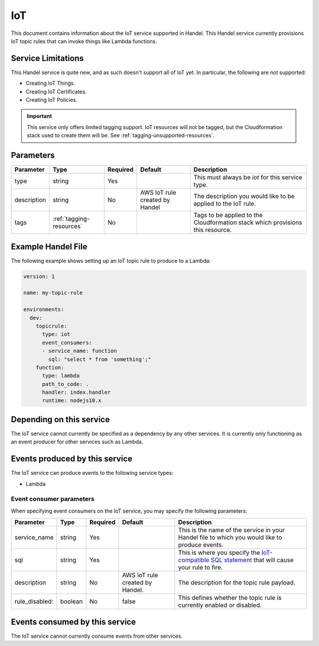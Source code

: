.. _iot:

IoT
===
This document contains information about the IoT service supported in Handel. This Handel service currently provisions IoT topic rules that can invoke things like Lambda functions.

Service Limitations
-------------------
This Handel service is quite new, and as such doesn't support all of IoT yet. In particular, the following are not supported:

* Creating IoT Things.
* Creating IoT Certificates.
* Creating IoT Policies.

.. IMPORTANT::

    This service only offers limited tagging support. IoT resources will not be tagged, but the Cloudformation stack used to create them will be. See :ref:`tagging-unsupported-resources`.


Parameters
----------
.. list-table:: 
   :header-rows: 1

   * - Parameter
     - Type
     - Required
     - Default
     - Description
   * - type
     - string
     - Yes
     - 
     - This must always be *iot* for this service type.
   * - description
     - string
     - No
     - AWS IoT rule created by Handel
     - The description you would like to be applied to the IoT rule.
   * - tags
     - :ref:`tagging-resources`
     - No
     -
     - Tags to be applied to the Cloudformation stack which provisions this resource.

Example Handel File
-------------------
The following example shows setting up an IoT topic rule to produce to a Lambda:

.. code-block:: yaml

    version: 1

    name: my-topic-rule

    environments:
      dev:
        topicrule:
          type: iot
          event_consumers:
          - service_name: function
            sql: "select * from 'something';"
        function:
          type: lambda
          path_to_code: .
          handler: index.handler
          runtime: nodejs10.x

Depending on this service
-------------------------
The IoT service cannot currently be specified as a dependency by any other services. It is currently only functioning as an event producer for other services such as Lambda.

Events produced by this service
-------------------------------
The IoT service can produce events to the following service types:

* Lambda

Event consumer parameters
~~~~~~~~~~~~~~~~~~~~~~~~~
When specifying event consumers on the IoT service, you may specify the following parameters:

.. list-table:: 
   :header-rows: 1

   * - Parameter
     - Type
     - Required
     - Default
     - Description
   * - service_name
     - string
     - Yes
     - 
     - This is the name of the service in your Handel file to which you would like to produce events.
   * - sql
     - string
     - Yes
     - 
     - This is where you specify the `IoT-compatible SQL statement <http://docs.aws.amazon.com/iot/latest/developerguide/iot-sql-reference.html>`_ that will cause your rule to fire.
   * - description
     - string
     - No
     - AWS IoT rule created by Handel.
     - The description for the topic rule payload.
   * - rule_disabled:
     - boolean
     - No
     - false
     - This defines whether the topic rule is currently enabled or disabled.

Events consumed by this service
-------------------------------
The IoT service cannot currently consume events from other services.
